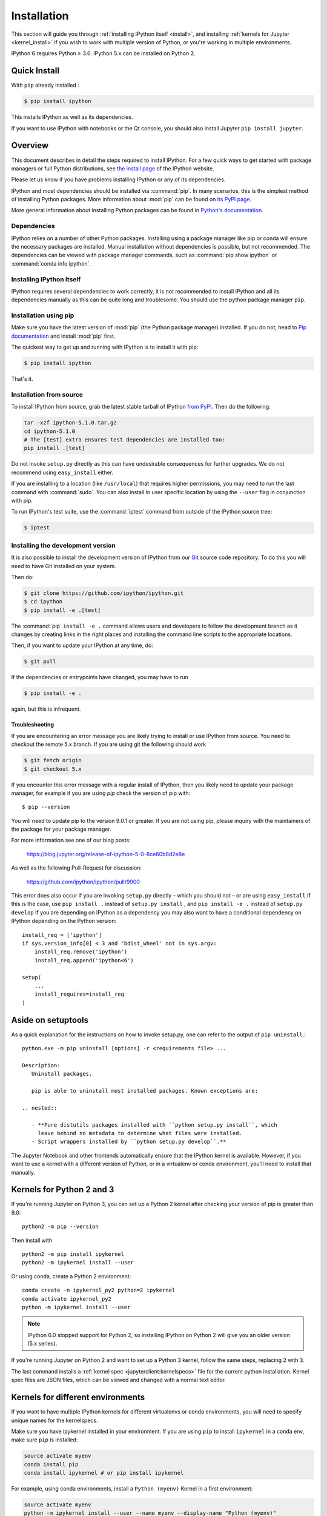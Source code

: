 .. _install_index:

============
Installation
============

.. module:: installation
   :synopsis: Root of installation instructions

.. highlight:: ipython

This section will guide you through :ref:`installing IPython itself <install>`,
and installing :ref:`kernels for Jupyter <kernel_install>` if you wish to
work with multiple version of Python, or you're working in
multiple environments.

IPython 6 requires Python ≥ 3.6. IPython 5.x can be installed on Python 2.


Quick Install
-------------

With ``pip`` already installed :

.. code-block:: bash

    $ pip install ipython

This installs IPython as well as its dependencies.

If you want to use IPython with notebooks or the Qt console, you should also
install Jupyter ``pip install jupyter``.

.. _installation-overview:

Overview
--------

This document describes in detail the steps required to install IPython. For a
few quick ways to get started with package managers or full Python
distributions, see `the install page <https://ipython.org/install.html>`_ of the
IPython website.

Please let us know if you have problems installing IPython or any of its
dependencies.

IPython and most dependencies should be installed via :command:`pip`.
In many scenarios, this is the simplest method of installing Python packages.
More information about :mod:`pip` can be found on
`its PyPI page <https://pip.pypa.io>`__.


More general information about installing Python packages can be found in
`Python's documentation <http://docs.python.org>`_.

.. _dependencies:

Dependencies
~~~~~~~~~~~~

IPython relies on a number of other Python packages. Installing using a package
manager like pip or conda will ensure the necessary packages are installed.
Manual installation without dependencies is possible, but not recommended.
The dependencies can be viewed with package manager commands,
such as :command:`pip show ipython` or :command:`conda info ipython`.


Installing IPython itself
~~~~~~~~~~~~~~~~~~~~~~~~~

IPython requires several dependencies to work correctly, it is not recommended
to install IPython and all its dependencies manually as this can be quite long
and troublesome. You should use the python package manager ``pip``.

Installation using pip
~~~~~~~~~~~~~~~~~~~~~~

Make sure you have the latest version of :mod:`pip` (the Python package
manager) installed. If you do not, head to `Pip documentation
<https://pip.pypa.io/en/stable/installing/>`_ and install :mod:`pip` first.

The quickest way to get up and running with IPython is to install it with pip:

.. code-block:: bash

    $ pip install ipython

That's it.


Installation from source
~~~~~~~~~~~~~~~~~~~~~~~~

To install IPython from source,
grab the latest stable tarball of IPython `from PyPI
<https://pypi.python.org/pypi/ipython>`__.  Then do the following:

.. code-block:: bash

    tar -xzf ipython-5.1.0.tar.gz
    cd ipython-5.1.0
    # The [test] extra ensures test dependencies are installed too:
    pip install .[test]

Do not invoke ``setup.py`` directly as this can have undesirable consequences
for further upgrades. We do not recommend using ``easy_install`` either.

If you are installing to a location (like ``/usr/local``) that requires higher
permissions, you may need to run the last command with :command:`sudo`. You can
also install in user specific location by using the ``--user`` flag in
conjunction with pip.

To run IPython's test suite, use the :command:`iptest` command from outside of
the IPython source tree:

.. code-block:: bash

    $ iptest

.. _devinstall:

Installing the development version
~~~~~~~~~~~~~~~~~~~~~~~~~~~~~~~~~~

It is also possible to install the development version of IPython from our
`Git <http://git-scm.com/>`_ source code repository.  To do this you will
need to have Git installed on your system.


Then do:

.. code-block:: bash

    $ git clone https://github.com/ipython/ipython.git
    $ cd ipython
    $ pip install -e .[test]

The :command:`pip` ``install -e .`` command allows users and developers to follow
the development branch as it changes by creating links in the right places and
installing the command line scripts to the appropriate locations.

Then, if you want to update your IPython at any time, do:

.. code-block:: bash

    $ git pull

If the dependencies or entrypoints have changed, you may have to run

.. code-block:: bash

    $ pip install -e .

again, but this is infrequent.

.. _installation-troubleshooting:

Troubleshooting
===============

.. admonition::

   This troubleshooting guide is old.

If you are encountering an error message you are likely trying to install or
use IPython from source. You need to checkout the remote 5.x branch. If you are
using git the following should work

.. code-block:: bash

  $ git fetch origin
  $ git checkout 5.x

If you encounter this error message with a regular install of IPython, then you
likely need to update your package manager, for example if you are using `pip`
check the version of pip with::

  $ pip --version

You will need to update pip to the version 9.0.1 or greater. If you are not using
pip, please inquiry with the maintainers of the package for your package
manager.

For more information see one of our blog posts:

    https://blog.jupyter.org/release-of-ipython-5-0-8ce60b8d2e8e

As well as the following Pull-Request for discussion:

    https://github.com/ipython/ipython/pull/9900

This error does also occur if you are invoking ``setup.py`` directly – which you
should not – or are using ``easy_install`` If this is the case, use ``pip
install .`` instead of ``setup.py install`` , and ``pip install -e .`` instead
of ``setup.py develop`` If you are depending on IPython as a dependency you may
also want to have a conditional dependency on IPython depending on the Python
version::

    install_req = ['ipython']
    if sys.version_info[0] < 3 and 'bdist_wheel' not in sys.argv:
        install_req.remove('ipython')
        install_req.append('ipython<6')

    setup(
        ...
        install_requires=install_req
    )


Aside on setuptools
--------------------

As a quick explanation for the instructions on how to invoke setup.py,
one can refer to the output of ``pip uninstall``.::

   python.exe -m pip uninstall [options] -r <requirements file> ...

   Description:
      Uninstall packages.

      pip is able to uninstall most installed packages. Known exceptions are:

   .. nested::

      - **Pure distutils packages installed with ``python setup.py install``, which
        leave behind no metadata to determine what files were installed.
      - Script wrappers installed by ``python setup.py develop``.**


.. todo:: So it says this docs is about kernel installs.

    It mostly seems like a wildly incomplete and out of date explanation of virtual environments?

.. seealso::

   :ref:`Installing Jupyter <jupyter:install>`
     The IPython kernel is the Python execution backend for Jupyter.

The Jupyter Notebook and other frontends automatically ensure that the
IPython kernel is available. However, if you want to use a kernel with a
different version of Python, or in a virtualenv or conda environment, you'll
need to install that manually.


Kernels for Python 2 and 3
--------------------------

If you're running Jupyter on Python 3, you can set up a Python 2 kernel after
checking your version of pip is greater than 9.0::

    python2 -m pip --version

Then install with ::

    python2 -m pip install ipykernel
    python2 -m ipykernel install --user

Or using conda, create a Python 2 environment::

    conda create -n ipykernel_py2 python=2 ipykernel
    conda activate ipykernel_py2
    python -m ipykernel install --user

.. note::

    IPython 6.0 stopped support for Python 2, so
    installing IPython on Python 2 will give you an older version (5.x series).

If you're running Jupyter on Python 2 and want to set up a Python 3 kernel,
follow the same steps, replacing ``2`` with ``3``.

The last command installs a :ref:`kernel spec <jupyterclient:kernelspecs>` file
for the current python installation. Kernel spec files are JSON files, which
can be viewed and changed with a normal text editor.

.. _multiple_kernel_install:

Kernels for different environments
----------------------------------

If you want to have multiple IPython kernels for different virtualenvs or conda
environments, you will need to specify unique names for the kernelspecs.

Make sure you have ipykernel installed in your environment. If you are using
``pip`` to install ``ipykernel`` in a conda env, make sure ``pip`` is
installed:

.. sourcecode:: bash

    source activate myenv
    conda install pip
    conda install ipykernel # or pip install ipykernel

For example, using conda environments, install a ``Python (myenv)`` Kernel in a first
environment:

.. sourcecode:: bash

    source activate myenv
    python -m ipykernel install --user --name myenv --display-name "Python (myenv)"

And in a second environment, after making sure ipykernel is installed in it:

.. sourcecode:: bash

    source activate other-env
    python -m ipykernel install --user --name other-env --display-name "Python (other-env)"

The ``--name`` value is used by Jupyter internally. These commands will overwrite
any existing kernel with the same name. ``--display-name`` is what you see in
the notebook menus.

Using virtualenv or inside a conda env, you can make your IPython kernel in
one env available to Jupyter in a different env.

To do so, run ``ipykernel install`` from the kernel's env, with --prefix pointing
to the Jupyter env:

.. sourcecode:: bash

    /path/to/kernel/env/bin/python -m ipykernel install --prefix=/path/to/jupyter/env --name 'python-my-env'

Note that this command will create a new configuration for the kernel in one
of the preferred location (see ``jupyter --paths`` command for more details):

* system-wide (e.g. /usr/local/share),
* in Jupyter's env (sys.prefix/share),
* per-user (~/.local/share or ~/Library/share)

If you want to edit the kernelspec before installing it, you can do so in two steps.
First, ask IPython to write its spec to a temporary location:

.. sourcecode:: bash

    ipython kernel install --prefix /tmp

Edit the files in /tmp/share/jupyter/kernels/python3 to your liking,
then when you are ready, tell Jupyter to install it (this will copy the files
into a place Jupyter will look):

.. sourcecode:: bash

    jupyter kernelspec install /tmp/share/jupyter/kernels/python3
